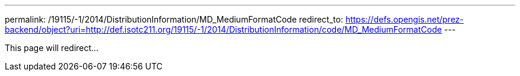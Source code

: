 ---
permalink: /19115/-1/2014/DistributionInformation/MD_MediumFormatCode
redirect_to: https://defs.opengis.net/prez-backend/object?uri=http://def.isotc211.org/19115/-1/2014/DistributionInformation/code/MD_MediumFormatCode
---

This page will redirect...

